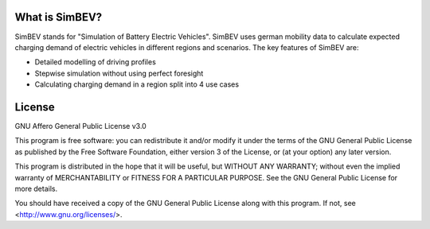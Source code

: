 What is SimBEV?
---------------

SimBEV stands for "Simulation of Battery Electric Vehicles". SimBEV uses german mobility data to calculate expected
charging demand of electric vehicles in different regions and scenarios. The key features of SimBEV are:

* Detailed modelling of driving profiles
* Stepwise simulation without using perfect foresight
* Calculating charging demand in a region split into 4 use cases

License
-------

GNU Affero General Public License v3.0

This program is free software: you can redistribute it and/or modify
it under the terms of the GNU General Public License as published by
the Free Software Foundation, either version 3 of the License, or
(at your option) any later version.

This program is distributed in the hope that it will be useful,
but WITHOUT ANY WARRANTY; without even the implied warranty of
MERCHANTABILITY or FITNESS FOR A PARTICULAR PURPOSE.  See the
GNU General Public License for more details.

You should have received a copy of the GNU General Public License
along with this program.  If not, see <http://www.gnu.org/licenses/>.

